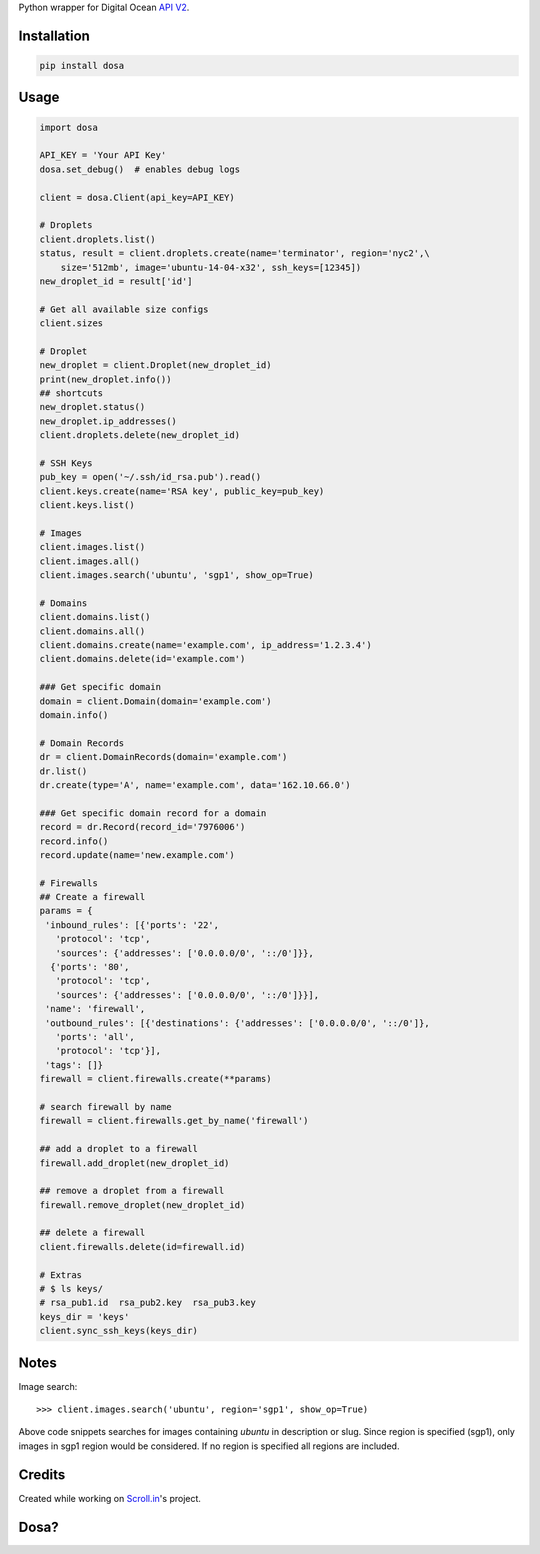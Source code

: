 Python wrapper for Digital Ocean `API
V2 <https://developers.digitalocean.com>`__.

|Latest Version|

|Number of PyPI downloads|

|Travis Build|

Installation
------------

.. code:: bash

    pip install dosa

Usage
-----

.. code:: python

    import dosa

    API_KEY = 'Your API Key'
    dosa.set_debug()  # enables debug logs

    client = dosa.Client(api_key=API_KEY)

    # Droplets
    client.droplets.list()
    status, result = client.droplets.create(name='terminator', region='nyc2',\
        size='512mb', image='ubuntu-14-04-x32', ssh_keys=[12345])
    new_droplet_id = result['id']

    # Get all available size configs
    client.sizes

    # Droplet
    new_droplet = client.Droplet(new_droplet_id)
    print(new_droplet.info())
    ## shortcuts
    new_droplet.status()
    new_droplet.ip_addresses()
    client.droplets.delete(new_droplet_id)

    # SSH Keys
    pub_key = open('~/.ssh/id_rsa.pub').read()
    client.keys.create(name='RSA key', public_key=pub_key)
    client.keys.list()

    # Images
    client.images.list()
    client.images.all()
    client.images.search('ubuntu', 'sgp1', show_op=True)

    # Domains
    client.domains.list()
    client.domains.all()
    client.domains.create(name='example.com', ip_address='1.2.3.4')
    client.domains.delete(id='example.com')

    ### Get specific domain
    domain = client.Domain(domain='example.com')
    domain.info()

    # Domain Records
    dr = client.DomainRecords(domain='example.com')
    dr.list()
    dr.create(type='A', name='example.com', data='162.10.66.0')

    ### Get specific domain record for a domain
    record = dr.Record(record_id='7976006')
    record.info()
    record.update(name='new.example.com')

    # Firewalls
    ## Create a firewall
    params = {
     'inbound_rules': [{'ports': '22',
       'protocol': 'tcp',
       'sources': {'addresses': ['0.0.0.0/0', '::/0']}},
      {'ports': '80',
       'protocol': 'tcp',
       'sources': {'addresses': ['0.0.0.0/0', '::/0']}}],
     'name': 'firewall',
     'outbound_rules': [{'destinations': {'addresses': ['0.0.0.0/0', '::/0']},
       'ports': 'all',
       'protocol': 'tcp'}],
     'tags': []}
    firewall = client.firewalls.create(**params)

    # search firewall by name
    firewall = client.firewalls.get_by_name('firewall')

    ## add a droplet to a firewall
    firewall.add_droplet(new_droplet_id)

    ## remove a droplet from a firewall
    firewall.remove_droplet(new_droplet_id)

    ## delete a firewall
    client.firewalls.delete(id=firewall.id)

    # Extras
    # $ ls keys/
    # rsa_pub1.id  rsa_pub2.key  rsa_pub3.key
    keys_dir = 'keys'
    client.sync_ssh_keys(keys_dir)

Notes
------

Image search::

    >>> client.images.search('ubuntu', region='sgp1', show_op=True)

Above code snippets searches for images containing `ubuntu` in description or slug. Since region is specified (sgp1), only images in sgp1 region would be considered. If no region is specified all regions are included.



Credits
-------

Created while working on `Scroll.in <http://scroll.in>`__'s project.

Dosa?
-----

|"Paper Masala Dosa" by SteveR- -
http://www.flickr.com/photos/git/3936135033/. Licensed under Creative
Commons Attribution 2.0 via Wikimedia Commons|

.. |Latest Version| image:: https://badge.fury.io/py/dosa.svg
   :target: http://badge.fury.io/py/dosa
.. |Number of PyPI downloads| image:: https://pypip.in/d/dosa/badge.png
   :target: https://crate.io/packages/dosa/
.. |"Paper Masala Dosa" by SteveR- - http://www.flickr.com/photos/git/3936135033/. Licensed under Creative Commons Attribution 2.0 via Wikimedia Commons| image:: http://upload.wikimedia.org/wikipedia/commons/thumb/3/34/Paper_Masala_Dosa.jpg/640px-Paper_Masala_Dosa.jpg
   :target: http://commons.wikimedia.org/wiki/File:Paper_Masala_Dosa.jpg#mediaviewer/File:Paper_Masala_Dosa.jpg
.. |Travis Build| image:: https://img.shields.io/travis/shon/dosa.svg
   :target: https://travis-ci.org/shon/dosa
